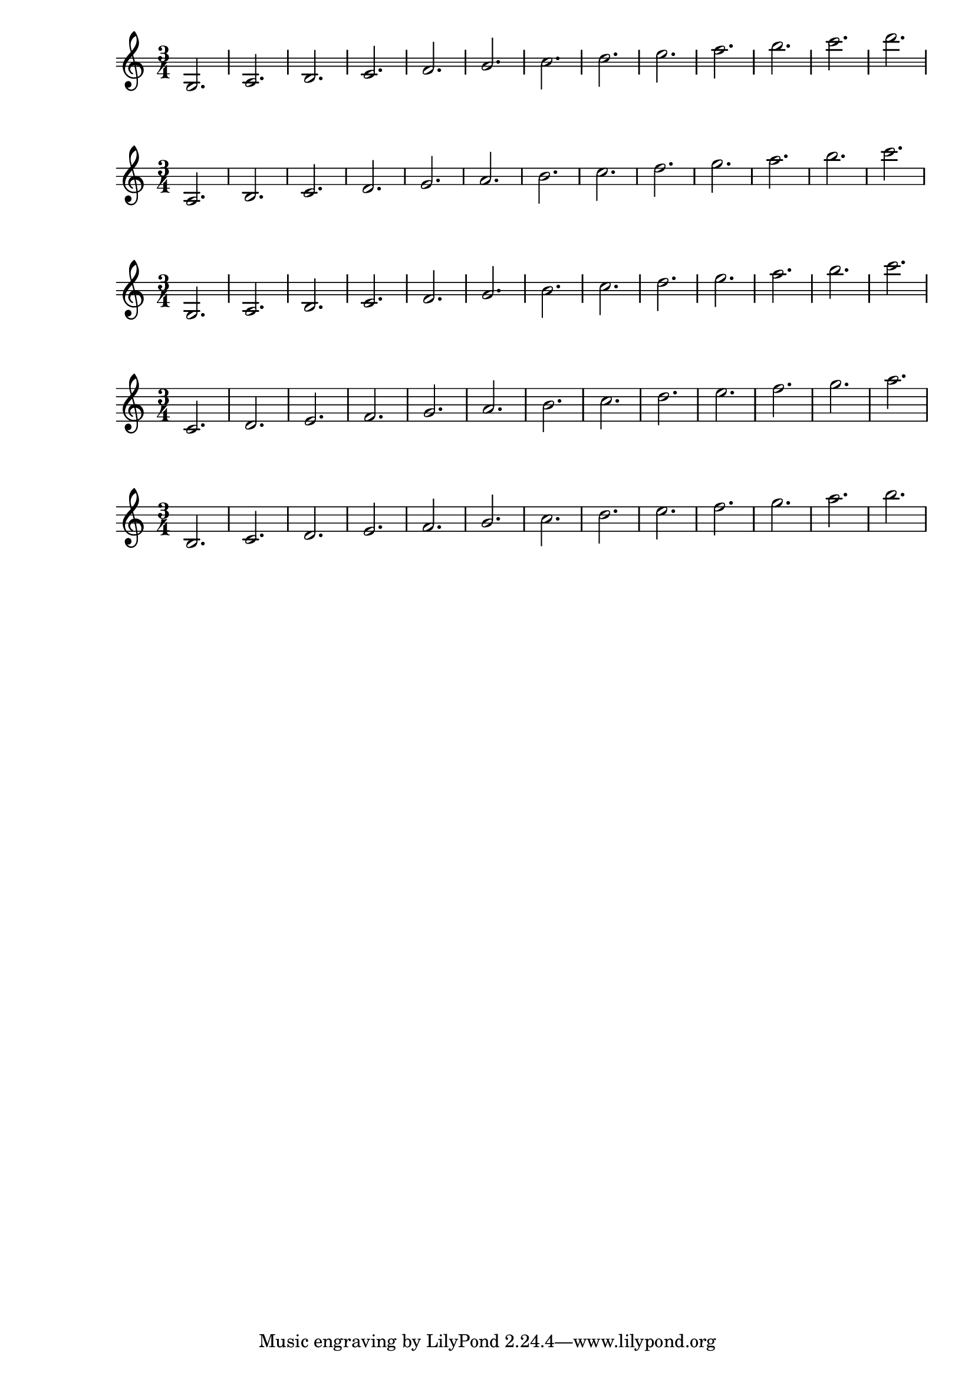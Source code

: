 \version "2.12.0"
\header {
  texidoc = "Ledger lines should appear at every other location
for a variety of staves using both @code{line-count} and
@code{line-positions}."
}

notes = \relative c' {
  \time 3/4
  c2. | d | e | f
  g2. | a | b | c
  d2. | e | f | g
  a2.
}

\new Staff {
  % upper and lower lines both odd
  #(define mylines '(-1 0 1))
  \override Staff.StaffSymbol #'line-count = #(length mylines)
  \override Staff.StaffSymbol #'line-positions = #mylines
  \notes
}

\new Staff {
  % upper and lower lines both even
  #(define mylines '(-2 0 2))
  \override Staff.StaffSymbol #'line-positions = #mylines

  \override Staff.StaffSymbol #'line-count = #(length mylines)
  \notes
}

\new Staff {
  % lower line odd, upper line even
  #(define mylines '(-1 0 2))
  \override Staff.StaffSymbol #'line-positions = #mylines
  \override Staff.StaffSymbol #'line-count = #(length mylines)
  \notes
}

\new Staff {
  % odd line count
  \override Staff.StaffSymbol #'line-count = #5
  \notes
}

\new Staff {
  % even line count
  \override Staff.StaffSymbol #'line-count = #4
  \notes
}
